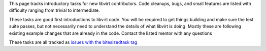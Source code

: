 .. contents::

This page tracks introductory tasks for new libvirt contributors. Code
cleanups, bugs, and small features are listed with difficulty ranging
from trivial to intermediate.

These tasks are good first introductions to libvirt code. You will be
required to get things building and make sure the test suite passes, but
not necessarily need to understand the details of what libvirt is doing.
Mostly these are following existing example changes that are already in
the code. Contact the listed mentor with any questions

These tasks are all tracked as `issues with the bitesizedtask
tag <https://gitlab.com/libvirt/libvirt/-/issues?label_name=bitesizedtask>`__
